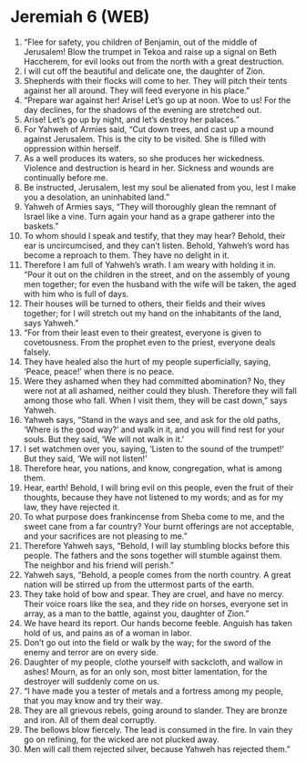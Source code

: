 * Jeremiah 6 (WEB)
:PROPERTIES:
:ID: WEB/24-JER06
:END:

1. “Flee for safety, you children of Benjamin, out of the middle of Jerusalem! Blow the trumpet in Tekoa and raise up a signal on Beth Haccherem, for evil looks out from the north with a great destruction.
2. I will cut off the beautiful and delicate one, the daughter of Zion.
3. Shepherds with their flocks will come to her. They will pitch their tents against her all around. They will feed everyone in his place.”
4. “Prepare war against her! Arise! Let’s go up at noon. Woe to us! For the day declines, for the shadows of the evening are stretched out.
5. Arise! Let’s go up by night, and let’s destroy her palaces.”
6. For Yahweh of Armies said, “Cut down trees, and cast up a mound against Jerusalem. This is the city to be visited. She is filled with oppression within herself.
7. As a well produces its waters, so she produces her wickedness. Violence and destruction is heard in her. Sickness and wounds are continually before me.
8. Be instructed, Jerusalem, lest my soul be alienated from you, lest I make you a desolation, an uninhabited land.”
9. Yahweh of Armies says, “They will thoroughly glean the remnant of Israel like a vine. Turn again your hand as a grape gatherer into the baskets.”
10. To whom should I speak and testify, that they may hear? Behold, their ear is uncircumcised, and they can’t listen. Behold, Yahweh’s word has become a reproach to them. They have no delight in it.
11. Therefore I am full of Yahweh’s wrath. I am weary with holding it in. “Pour it out on the children in the street, and on the assembly of young men together; for even the husband with the wife will be taken, the aged with him who is full of days.
12. Their houses will be turned to others, their fields and their wives together; for I will stretch out my hand on the inhabitants of the land, says Yahweh.”
13. “For from their least even to their greatest, everyone is given to covetousness. From the prophet even to the priest, everyone deals falsely.
14. They have healed also the hurt of my people superficially, saying, ‘Peace, peace!’ when there is no peace.
15. Were they ashamed when they had committed abomination? No, they were not at all ashamed, neither could they blush. Therefore they will fall among those who fall. When I visit them, they will be cast down,” says Yahweh.
16. Yahweh says, “Stand in the ways and see, and ask for the old paths, ‘Where is the good way?’ and walk in it, and you will find rest for your souls. But they said, ‘We will not walk in it.’
17. I set watchmen over you, saying, ‘Listen to the sound of the trumpet!’ But they said, ‘We will not listen!’
18. Therefore hear, you nations, and know, congregation, what is among them.
19. Hear, earth! Behold, I will bring evil on this people, even the fruit of their thoughts, because they have not listened to my words; and as for my law, they have rejected it.
20. To what purpose does frankincense from Sheba come to me, and the sweet cane from a far country? Your burnt offerings are not acceptable, and your sacrifices are not pleasing to me.”
21. Therefore Yahweh says, “Behold, I will lay stumbling blocks before this people. The fathers and the sons together will stumble against them. The neighbor and his friend will perish.”
22. Yahweh says, “Behold, a people comes from the north country. A great nation will be stirred up from the uttermost parts of the earth.
23. They take hold of bow and spear. They are cruel, and have no mercy. Their voice roars like the sea, and they ride on horses, everyone set in array, as a man to the battle, against you, daughter of Zion.”
24. We have heard its report. Our hands become feeble. Anguish has taken hold of us, and pains as of a woman in labor.
25. Don’t go out into the field or walk by the way; for the sword of the enemy and terror are on every side.
26. Daughter of my people, clothe yourself with sackcloth, and wallow in ashes! Mourn, as for an only son, most bitter lamentation, for the destroyer will suddenly come on us.
27. “I have made you a tester of metals and a fortress among my people, that you may know and try their way.
28. They are all grievous rebels, going around to slander. They are bronze and iron. All of them deal corruptly.
29. The bellows blow fiercely. The lead is consumed in the fire. In vain they go on refining, for the wicked are not plucked away.
30. Men will call them rejected silver, because Yahweh has rejected them.”
